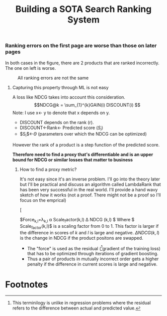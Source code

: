 #+title: Building a SOTA Search Ranking System
*** Ranking errors on the first page are worse than those on later pages
In both cases in the figure, there are 2 products that are ranked incorrectly. The one on left is worse.
#+CAPTION: All ranking errors are not the same
#+ATTR_HTML: :alt ranking_diff :title Action! :align right
[[file:img/myimage.png]]

**** Capturing this property through ML is not easy
A loss like NDCG takes into account this consideration.
$$NDCG@k = \sum_{1}^{k}GAIN(i) DISCOUNT(i) $$
Note: I use x<- y  to denote that x depends on y.
- DISCOUNT depends on the rank (r).
- DISCOUNT<-Rank<- Predicted score ($S_i$)
- $S_{i}$<-$\Theta$ (parameters over which the NDCG can be optimized)
However the rank of a product is a step function of the predicted score.


*Therefore need to find a proxy that's differentiable and is an upper bound for NDCG or similar losses that matter to business*

***** How to find a proxy metric?
It's not easy since it's an inverse problem. I'll go into the theory later but I'll be practical and discuss an algorithm called LambdaRank that has been very successful in the real world. I'll provide a hand wavy sketch of how it works (not a proof. There might not be a proof so I'll focus on the emprical)

#+DOWNLOADED: screenshot @ 2023-08-15 19:57:50
#+CAPTION: Forces in LambdaRank
#+ATTR_HTML: :alt ranking_diff :title Action! :align center
[
[[file:sls/2023-08-15_19-57-50_screenshot.png]]

$\mathrm{Force}_{k,l}=\lambda_{k,l} \alpha \mathrm{Scale_factor}(k,l) \Delta NDCG (k,l)  $
Where $ Scale_factor(k,l)$ is a scaling factor from 0 to 1. This factor is larger if the difference in scores of $k$ and $l$ is large and negative. $\Delta NDCG (k,l)$ is the change in NDCG if the product positons are swapped.
- The "force" is used as the residual ([fn:1]gradient of the training loss) that has to be optimized through iterations of gradient boosting.
- Thus a pair of products in mutually incorrect order gets a higher penalty if the difference in current scores is large and negative.

* Footnotes

[fn:1] This terminilogy is unlike in regression problems where the residual refers to the difference between actual and predicted value.
